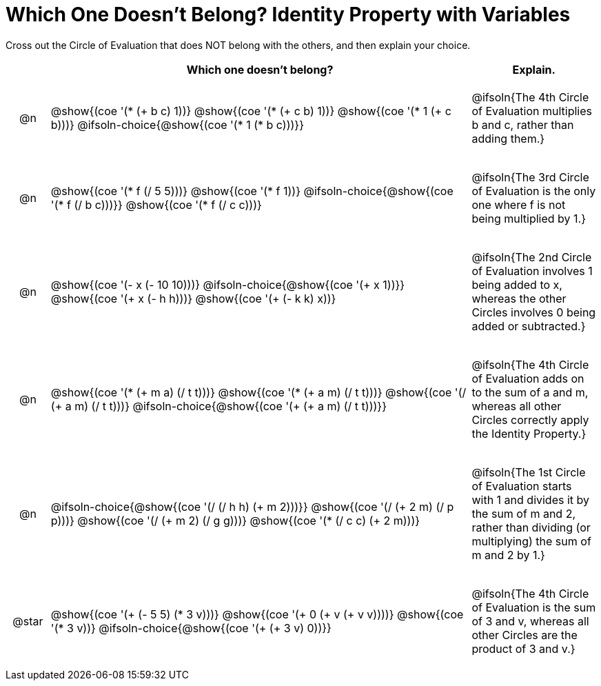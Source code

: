 [.landscape]
= Which One Doesn't Belong? Identity Property with Variables

Cross out the Circle of Evaluation that does NOT belong with the others, and then explain your choice.

++++
<style>
.chosen::after { content: '❌' !important; }
div.circleevalsexp { width: auto; }

/* for table cells with immediate .content children, which have immediate
 * .paragraph children: use flex to space them evenly and center vertically
*/
td > .content > .paragraph {
  display: flex;
  align-items: center;
  justify-content: space-around;
}
</style>
++++

[.FillVerticalSpace, cols="<.^1a,^.^10a,^.^3a",stripes="none", options="header"]
|===
| 	 | Which one doesn't belong?  |Explain.

| @n
|
@show{(coe '(* (+ b c) 1))}
@show{(coe '(* (+ c b) 1))}
@show{(coe '(* 1 (+ c b)))}
@ifsoln-choice{@show{(coe '(* 1 (* b c)))}}
| @ifsoln{The 4th Circle of Evaluation multiplies b and c, rather than adding them.}

| @n
|
@show{(coe '(* f (/ 5 5)))}
@show{(coe '(* f 1))}
@ifsoln-choice{@show{(coe '(* f (/ b c)))}}
@show{(coe '(* f (/ c c)))}
| @ifsoln{The 3rd Circle  of Evaluation is the only one where f is not being multiplied by 1.}

| @n
|
@show{(coe '(- x (- 10 10)))}
@ifsoln-choice{@show{(coe '(+ x 1))}}
@show{(coe '(+ x (- h h)))}
@show{(coe '(+ (- k k) x))}
| @ifsoln{The 2nd Circle of Evaluation involves 1 being added to x, whereas the other Circles involves 0 being added or subtracted.}

| @n
|
@show{(coe '(* (+ m a) (/ t t)))}
@show{(coe '(* (+ a m) (/ t t)))}
@show{(coe '(/ (+ a m) (/ t t)))}
@ifsoln-choice{@show{(coe '(+ (+ a m) (/ t t)))}}
| @ifsoln{The 4th Circle of Evaluation adds on to the sum of a and m, whereas all other Circles correctly apply the Identity Property.}


| @n
|
@ifsoln-choice{@show{(coe '(/ (/ h h) (+ m 2)))}}
@show{(coe '(/ (+ 2 m) (/ p p)))}
@show{(coe '(/ (+ m 2) (/ g g)))}
@show{(coe '(* (/ c c) (+ 2 m)))}
| @ifsoln{The 1st Circle of Evaluation starts with 1 and divides it by the sum of m and 2, rather than dividing (or multiplying) the sum of m and 2 by 1.}

| @star
|
@show{(coe '(+ (- 5 5) (* 3 v)))}
@show{(coe '(+ 0 (+ v (+ v v))))}
@show{(coe '(* 3 v))}
@ifsoln-choice{@show{(coe '(+ (+ 3 v) 0))}}
| @ifsoln{The 4th Circle of Evaluation is the sum of 3 and v, whereas all other Circles are the product of 3 and v.}



|===



